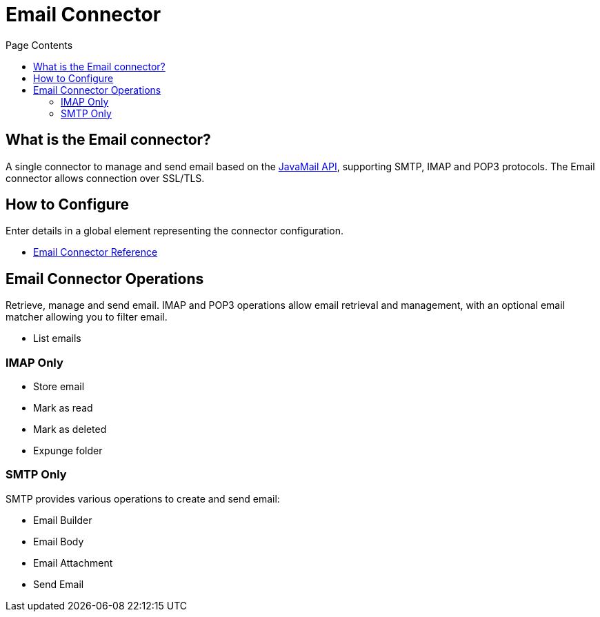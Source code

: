 = Email Connector
:keywords: email, connector, send, retrieve, manage, match, matcher, smtp, ipop, imap
:toc:
:toc-title: Page Contents
:toc-levels: 3


toc::[]


[[what-is]]
== What is the Email connector?

A single connector to manage and send email based on the link:http://www.oracle.com/technetwork/java/javamail/index.html[JavaMail API], supporting SMTP, IMAP and POP3 protocols. The Email connector allows connection over SSL/TLS.

== How to Configure

Enter details in a global element representing the connector configuration.


* link:/email-connector-reference[Email Connector Reference]

== Email Connector Operations

Retrieve, manage and send email. IMAP and POP3 operations allow email retrieval and management, with an optional email matcher allowing you to filter email.

* List emails

=== IMAP Only

* Store email
* Mark as read
* Mark as deleted
* Expunge folder

=== SMTP Only

SMTP provides various operations to create and send email:

* Email Builder
* Email Body
* Email Attachment
* Send Email
